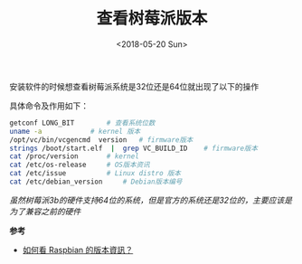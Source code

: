 #+TITLE: 查看树莓派版本
#+DATE: <2018-05-20 Sun>
#+TAGS: versions
#+LAYOUT: post
#+CATEGORIES: Raspberry Pi

安装软件的时候想查看树莓派系统是32位还是64位就出现了以下的操作

具体命令及作用如下：

#+BEGIN_SRC sh
getconf LONG_BIT		# 查看系统位数
uname -a			# kernel 版本
/opt/vc/bin/vcgencmd  version	# firmware版本
strings /boot/start.elf  |  grep VC_BUILD_ID	# firmware版本
cat /proc/version		# kernel
cat /etc/os-release		# OS版本资讯
cat /etc/issue			# Linux distro 版本
cat /etc/debian_version		# Debian版本编号
#+END_SRC

/虽然树莓派3b的硬件支持64位的系统，但是官方的系统还是32位的，主要应该是为了兼容之前的硬件/

*参考*
- [[https://www.raspberrypi.com.tw/10400/check-what-raspbian-version-you-are-running-on-the-raspberry-pi/][如何看 Raspbian 的版本資訊？]]

